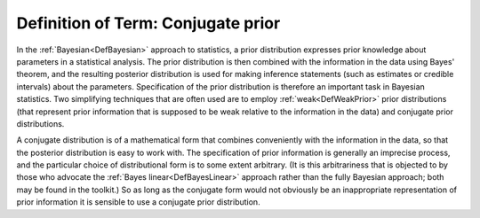.. _DefConjugate:

Definition of Term: Conjugate prior
===================================

In the :ref:`Bayesian<DefBayesian>` approach to statistics, a prior
distribution expresses prior knowledge about parameters in a statistical
analysis. The prior distribution is then combined with the information
in the data using Bayes' theorem, and the resulting posterior
distribution is used for making inference statements (such as estimates
or credible intervals) about the parameters. Specification of the prior
distribution is therefore an important task in Bayesian statistics. Two
simplifying techniques that are often used are to employ
:ref:`weak<DefWeakPrior>` prior distributions (that represent prior
information that is supposed to be weak relative to the information in
the data) and conjugate prior distributions.

A conjugate distribution is of a mathematical form that combines
conveniently with the information in the data, so that the posterior
distribution is easy to work with. The specification of prior
information is generally an imprecise process, and the particular choice
of distributional form is to some extent arbitrary. (It is this
arbitrariness that is objected to by those who advocate the :ref:`Bayes
linear<DefBayesLinear>` approach rather than the fully Bayesian
approach; both may be found in the toolkit.) So as long as the conjugate
form would not obviously be an inappropriate representation of prior
information it is sensible to use a conjugate prior distribution.
